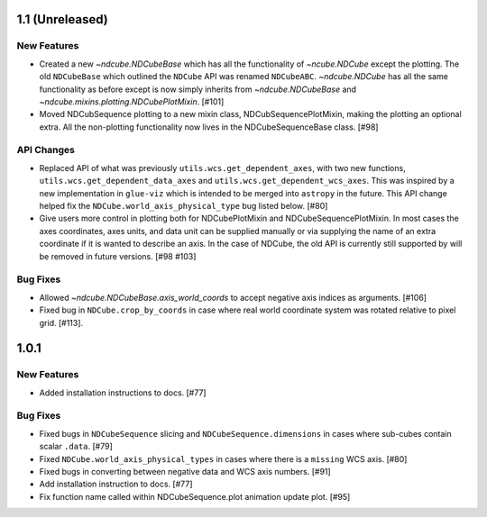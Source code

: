 1.1 (Unreleased)
================

New Features
------------
- Created a new `~ndcube.NDCubeBase` which has all the functionality
  of `~ncube.NDCube` except the plotting.  The old ``NDCubeBase``
  which outlined the ``NDCube`` API was renamed ``NDCubeABC``.
  `~ndcube.NDCube` has all the same functionality as before except is
  now simply inherits from `~ndcube.NDCubeBase` and
  `~ndcube.mixins.plotting.NDCubePlotMixin`. [#101]
- Moved NDCubSequence plotting to a new mixin class,
  NDCubSequencePlotMixin, making the plotting an optional extra.  All
  the non-plotting functionality now lives in the NDCubeSequenceBase class. [#98]

API Changes
-----------
- Replaced API of what was previously ``utils.wcs.get_dependent_axes``,
  with two new functions, ``utils.wcs.get_dependent_data_axes`` and
  ``utils.wcs.get_dependent_wcs_axes``. This was inspired by a new
  implementation in ``glue-viz`` which is intended to be merged into
  ``astropy`` in the future.  This API change helped fix the
  ``NDCube.world_axis_physical_type`` bug listed below. [#80]
- Give users more control in plotting both for NDCubePlotMixin and
  NDCubeSequencePlotMixin.  In most cases the axes coordinates, axes
  units, and data unit can be supplied manually or via supplying the
  name of an extra coordinate if it is wanted to describe an
  axis. In the case of NDCube, the old API is currently still
  supported by will be removed in future versions. [#98 #103]

Bug Fixes
---------
- Allowed `~ndcube.NDCubeBase.axis_world_coords` to accept negative
  axis indices as arguments. [#106]
- Fixed bug in ``NDCube.crop_by_coords`` in case where real world
  coordinate system was rotated relative to pixel grid. [#113].


1.0.1
==================

New Features
------------
- Added installation instructions to docs. [#77]

Bug Fixes
---------
- Fixed bugs in ``NDCubeSequence`` slicing and
  ``NDCubeSequence.dimensions`` in cases where sub-cubes contain
  scalar ``.data``. [#79]
- Fixed ``NDCube.world_axis_physical_types`` in cases where there is a
  ``missing`` WCS axis. [#80]
- Fixed bugs in converting between negative data and WCS axis
  numbers. [#91]
- Add installation instruction to docs. [#77]
- Fix function name called within NDCubeSequence.plot animation update
  plot. [#95]
